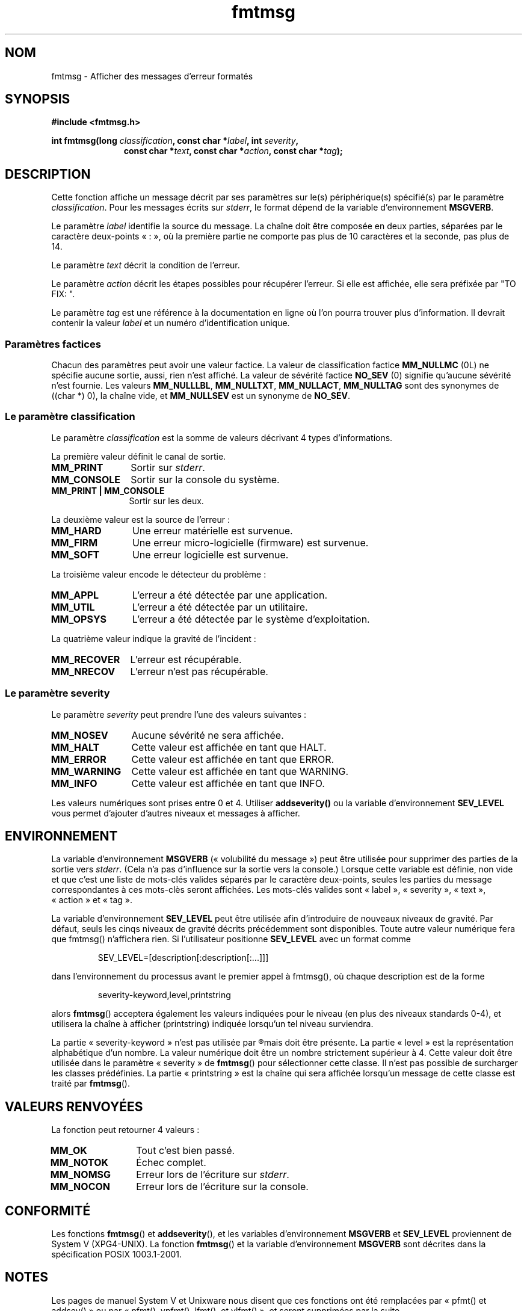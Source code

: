 .\"  Copyright 2002 walter harms (walter.harms@informatik.uni-oldenburg.de)
.\"  Distributed under GPL
.\"  adapted glibc info page
.\"
.\"  This should run as 'Guru Meditation' (amiga joke :)
.\"  The function is quite complex an deserves an example
.\"
.\"  Polished, aeb, 2003-11-01
.\"
.\" Traduction : Alain Portal
.\" 04/07/2005 LDP-1.61
.\" Màj 14/12/2005 LDP-1.65
.\" Màj 01/05/2006 LDP-1.67.1
.\"
.TH fmtmsg 3 "1er novembre 2003" LDP "Manuel du programmeur Linux"
.SH "NOM"
fmtmsg \- Afficher des messages d'erreur formatés
.SH SYNOPSIS
.sp
.B #include <fmtmsg.h>
.sp
.BI "int fmtmsg(long " classification ", const char *" label ", int " severity ,
.br
.in 18
.BI "const char *" text ", const char *" action ", const char *" tag );
.sp
.SH DESCRIPTION
Cette fonction affiche un message décrit par ses paramètres sur le(s)
périphérique(s) spécifié(s) par le paramètre
.IR classification .
Pour les messages écrits sur
.IR stderr ,
le format dépend de la variable d'environnement
.BR MSGVERB .
.LP
Le paramètre
.I label
identifie la source du message. La chaîne doit être composée en deux parties,
séparées par le caractère deux-points «\ :\ », où la première partie ne
comporte pas plus de 10 caractères et la seconde, pas plus de 14.
.LP
Le paramètre
.I text
décrit la condition de l'erreur.
.LP
Le paramètre
.I action
décrit les étapes possibles pour récupérer l'erreur.
Si elle est affichée, elle sera préfixée par "TO FIX:\ ".
.LP
Le paramètre
.I tag
est une référence à la documentation en ligne où l'on pourra trouver plus
d'information. Il devrait contenir la valeur
.I label
et un numéro d'identification unique.
.SS "Paramètres factices"
Chacun des paramètres peut avoir une valeur factice.
La valeur de classification factice
.B MM_NULLMC
(0L) ne spécifie aucune sortie, aussi, rien n'est affiché.
La valeur de sévérité factice
.B NO_SEV
(0) signifie qu'aucune sévérité n'est fournie.
Les valeurs
.BR MM_NULLLBL ,
.BR MM_NULLTXT ,
.BR MM_NULLACT ,
.BR MM_NULLTAG
sont des synonymes de ((char\ *)\ 0), la chaîne vide, et
.B MM_NULLSEV
est un synonyme de
.BR NO_SEV .
.SS "Le paramètre classification"
Le paramètre
.I classification
est la somme de valeurs décrivant 4 types d'informations.
.br
.sp
La première valeur définit le canal de sortie.
.TP 12n
.B MM_PRINT
Sortir sur
.IR stderr .
.TP
.B MM_CONSOLE
Sortir sur la console du système.
.TP
.B "MM_PRINT | MM_CONSOLE"
Sortir sur les deux.
.PP
La deuxième valeur est la source de l'erreur\ :
.TP 12n
.B MM_HARD
Une erreur matérielle est survenue.
.TP
.B MM_FIRM
Une erreur micro-logicielle (firmware) est survenue.
.TP
.B MM_SOFT
Une erreur logicielle est survenue.
.PP
La troisième valeur encode le détecteur du problème\ :
.TP 12n
.B MM_APPL
L'erreur a été détectée par une application.
.TP
.B MM_UTIL
L'erreur a été détectée par un utilitaire.
.TP
.B MM_OPSYS
L'erreur a été détectée par le système d'exploitation.
.PP
La quatrième valeur indique la gravité de l'incident\ :
.TP 12n
.B MM_RECOVER
L'erreur est récupérable.
.TP
.B MM_NRECOV
L'erreur n'est pas récupérable.
.SS "Le paramètre severity"
Le paramètre
.I severity
peut prendre l'une des valeurs suivantes\ :
.TP 12n
.B MM_NOSEV
Aucune sévérité ne sera affichée.
.TP
.B MM_HALT
Cette valeur est affichée en tant que HALT.
.TP
.B MM_ERROR
Cette valeur est affichée en tant que ERROR.
.TP
.B MM_WARNING
Cette valeur est affichée en tant que WARNING.
.TP
.B MM_INFO
Cette valeur est affichée en tant que INFO.
.PP
Les valeurs numériques sont prises entre 0 et 4. Utiliser
.B addseverity()
ou la variable d'environnement
.B SEV_LEVEL
vous permet d'ajouter d'autres niveaux et messages à afficher.
.SH "ENVIRONNEMENT"
La variable d'environnement
.B MSGVERB
(«\ volubilité du message\ ») peut être utilisée pour supprimer des parties
de la sortie vers
.IR stderr .
(Cela n'a pas d'influence sur la sortie vers la console.)
Lorsque cette variable est définie, non vide et que c'est une liste de
mots-clés valides séparés par le caractère deux-points, seules les parties
du message correspondantes à ces mots-clès seront affichées.
Les mots-clés valides sont «\ label\ », «\ severity\ », «\ text\ »,
«\ action\ » et «\ tag\ ».
.PP
La variable d'environnement
.B SEV_LEVEL
peut être utilisée afin d'introduire de nouveaux niveaux de gravité.
Par défaut, seuls les cinqs niveaux de gravité décrits précédemment sont
disponibles. Toute autre valeur numérique fera que fmtmsg() n'affichera rien.
Si l'utilisateur positionne
.B SEV_LEVEL
avec un format comme
.sp
.RS
SEV_LEVEL=[description[:description[:...]]]
.RE
.sp
dans l'environnement du processus avant le premier appel à fmtmsg(),
où chaque description est de la forme
.sp
.RS
severity-keyword,level,printstring
.RE
.sp
alors
.BR fmtmsg ()
acceptera également les valeurs indiquées pour le niveau (en plus des niveaux
standards 0-4), et utilisera la chaîne à afficher (printstring) indiquée
lorsqu'un tel niveau surviendra.
.LP
La partie «\ severity-keyword\ » n'est pas utilisée par
.R fmtmsg ()
mais doit être présente.
La partie «\ level\ » est la représentation alphabétique d'un nombre.
La valeur numérique doit être un nombre strictement supérieur à 4.
Cette valeur doit être utilisée dans le paramètre «\ severity\ » de
.BR fmtmsg ()
pour sélectionner cette classe. Il n'est pas possible de surcharger
les classes prédéfinies. La partie «\ printstring\ » est la chaîne qui sera
affichée lorsqu'un message de cette classe est traité par
.BR fmtmsg ().
.SH "VALEURS RENVOYÉES"
La fonction peut retourner 4 valeurs\ :
.TP 12n
.B MM_OK
Tout c'est bien passé.
.TP
.B MM_NOTOK
Échec complet.
.TP
.B MM_NOMSG
Erreur lors de l'écriture sur
.IR stderr .
.TP
.B MM_NOCON
Erreur lors de l'écriture sur la console.
.SH "CONFORMITÉ"
Les fonctions
.BR fmtmsg ()
et
.BR addseverity (),
et les variables d'environnement
.B MSGVERB
et
.B SEV_LEVEL
proviennent de System V (XPG4-UNIX).
La fonction
.BR fmtmsg ()
et la variable d'environnement
.B MSGVERB
sont décrites dans la spécification POSIX 1003.1-2001.
.SH NOTES
Les pages de manuel System V et Unixware nous disent que ces fonctions ont
été remplacées par «\ pfmt() et addsev()\ » ou par «\ pfmt(),
vpfmt(), lfmt(), et vlfmt()\ », et seront supprimées par la suite.
.SH "EXEMPLE"
.nf
#include <stdio.h>
#include <fmtmsg.h>

int main() {
  long class = MM_PRINT | MM_SOFT | MM_OPSYS | MM_RECOVER;
  int err;
  err = fmtmsg(class, "util-linux:mount", MM_ERROR,
        "unknown mount option", "See mount(8).", "util-linux:mount:017");
  switch(err) {
    case MM_OK:
      break;
    case MM_NOTOK:
      printf("Nothing printed\en");
      break;
    case MM_NOMSG:
      printf("Nothing printed to stderr\en");
      break;
    case MM_NOCON:
      printf("No console output\en");
      break;
    default:
      printf("Unknown error from fmtmsg()\en");
  }
  return 0;
}
.fi
.PP
La sortie devrait être\ :
.nf
  util-linux:mount: ERROR: unknown mount option
  TO FIX: See mount(8).  util-linux:mount:017
.fi
et après
.nf
  MSGVERB=text:action; export MSGVERB
.fi
la sortie devient\ :
.nf
  unknown mount option
  TO FIX: See mount(8).
.fi
.SH "VOIR AUSSI"
.BR addseverity (3),
.BR perror (3)
.SH TRADUCTION
.PP
Ce document est une traduction réalisée par Alain Portal
<aportal AT univ-montp2 DOT fr> le 4 juillet 2005
et révisée le 2\ mai\ 2006.
.PP
L'équipe de traduction a fait le maximum pour réaliser une adaptation
française de qualité. La version anglaise la plus à jour de ce document est
toujours consultable via la commande\ : «\ \fBLANG=en\ man\ 3\ fmtmsg\fR\ ».
N'hésitez pas à signaler à l'auteur ou au traducteur, selon le cas, toute
erreur dans cette page de manuel.

